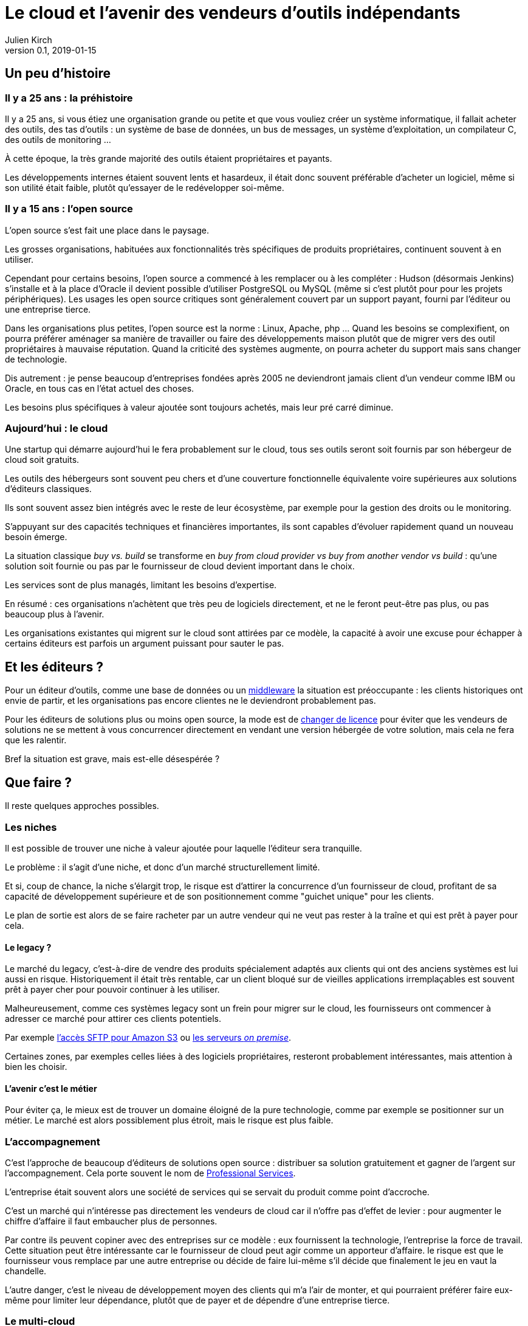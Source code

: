 = Le cloud et l'avenir des vendeurs d'outils indépendants
Julien Kirch
v0.1, 2019-01-15
:article_lang: fr
:article_image: cloud.png
:article_description: Ça eut payé

== Un peu d'histoire

=== Il y a 25 ans{nbsp}: la préhistoire

Il y a 25 ans, si vous étiez une organisation grande ou petite et que vous vouliez créer un système informatique, il fallait acheter des outils, des tas d'outils{nbsp}: un système de base de données, un bus de messages, un système d'exploitation, un compilateur C, des outils de monitoring{nbsp}…

À cette époque, la très grande majorité des outils étaient propriétaires et payants.

Les développements internes étaient souvent lents et hasardeux, il était donc souvent préférable d'acheter un logiciel, même si son utilité était faible, plutôt qu'essayer de le redévelopper soi-même.

=== Il y a 15 ans{nbsp}: l'open source

L'open source s'est fait une place dans le paysage.

Les grosses organisations, habituées aux fonctionnalités très spécifiques de produits propriétaires, continuent souvent à en utiliser.

Cependant pour certains besoins, l'open source a commencé à les remplacer ou à les compléter{nbsp}:
Hudson (désormais Jenkins) s'installe et à la place d'Oracle il devient possible d'utiliser PostgreSQL ou MySQL (même si c'est plutôt pour pour les projets périphériques).
Les usages les  open source critiques sont généralement couvert par un support payant, fourni par l'éditeur ou une entreprise tierce.

Dans les organisations plus petites, l'open source est la norme{nbsp}: Linux, Apache, php{nbsp}…
Quand les besoins se complexifient, on pourra préférer aménager sa manière de travailler ou faire des développements maison plutôt que de migrer vers des outil propriétaires à mauvaise réputation.
Quand la criticité des systèmes augmente, on pourra acheter du support mais sans changer de technologie.

Dis autrement{nbsp}: je pense beaucoup d'entreprises fondées après 2005 ne deviendront jamais client d'un vendeur comme IBM ou Oracle, en tous cas en l'état actuel des choses.

Les besoins plus spécifiques à valeur ajoutée sont toujours achetés, mais leur pré carré diminue.

=== Aujourd'hui{nbsp}: le cloud

Une startup qui démarre aujourd'hui le fera probablement sur le cloud, tous ses outils seront soit fournis par son hébergeur de cloud soit gratuits.

Les outils des hébergeurs sont souvent peu chers et d'une couverture fonctionnelle équivalente voire supérieures aux solutions d'éditeurs classiques.

Ils sont souvent assez bien intégrés avec le reste de leur écosystème, par exemple pour la gestion des droits ou le monitoring.

S'appuyant sur des capacités techniques et financières importantes, ils sont capables d'évoluer rapidement quand un nouveau besoin émerge.

La situation classique _buy vs. build_ se transforme en _buy from cloud provider vs buy from another vendor vs build_{nbsp}: qu'une solution soit fournie ou pas par le fournisseur de cloud devient important dans le choix.

Les services sont de plus managés, limitant les besoins d'expertise.

En résumé{nbsp}:  ces organisations n'achètent que très peu de logiciels directement, et ne le feront peut-être pas plus, ou pas beaucoup plus à l'avenir.

Les organisations existantes qui migrent sur le cloud sont attirées par ce modèle, la capacité à avoir une excuse pour échapper à certains éditeurs est parfois un argument puissant pour sauter le pas.

== Et les éditeurs{nbsp}?

Pour un éditeur d'outils, comme une base de données ou un link:https://fr.wikipedia.org/wiki/Middleware[middleware] la situation est préoccupante{nbsp}: les clients historiques ont envie de partir, et les organisations pas encore clientes ne le deviendront probablement pas.

Pour les éditeurs de solutions plus ou moins open source, la mode est de link:https://www.zdnet.com/article/its-mongodbs-turn-to-change-its-open-source-license/[changer de licence] pour éviter que les vendeurs de solutions ne se mettent à vous concurrencer directement en vendant une version hébergée de votre solution, mais cela ne fera que les ralentir.

Bref la situation est grave, mais est-elle désespérée{nbsp}?

== Que faire{nbsp}?

Il reste quelques approches possibles.

=== Les niches

Il est possible de trouver une niche à valeur ajoutée pour laquelle l'éditeur sera tranquille.

Le problème{nbsp}: il s'agit d'une niche, et donc d'un marché structurellement limité.

Et si, coup de chance, la niche s'élargit trop, le risque est d'attirer la concurrence d'un fournisseur de cloud, profitant de sa capacité de développement supérieure et de son positionnement comme "guichet unique" pour les clients.

Le plan de sortie est alors de se faire racheter par un autre vendeur qui ne veut pas rester à la traîne et qui est prêt à payer pour cela.

==== Le legacy{nbsp}?

Le marché du legacy, c'est-à-dire de vendre des produits spécialement adaptés aux clients qui ont des anciens systèmes est lui aussi en risque.
Historiquement il était très rentable, car un client bloqué sur de vieilles applications irremplaçables est souvent prêt à payer cher pour pouvoir continuer à les utiliser.

Malheureusement, comme ces systèmes legacy sont un frein pour migrer sur le cloud, les fournisseurs ont commencer à adresser ce marché pour attirer ces clients potentiels.

Par exemple link:https://aws.amazon.com/fr/blogs/aws/new-aws-transfer-for-sftp-fully-managed-sftp-service-for-amazon-s3/[l'accès SFTP pour Amazon S3] ou link:https://www.theregister.co.uk/2018/07/18/aws_launches_on_premises_ec2_instances/[les serveurs __on premise__].

Certaines zones, par exemples celles liées à des logiciels propriétaires, resteront probablement intéressantes, mais attention à bien les choisir.

==== L'avenir c'est le métier

Pour éviter ça, le mieux est de trouver un domaine éloigné de la pure technologie, comme par exemple se positionner sur un métier.
Le marché est alors possiblement plus étroit, mais le risque est plus faible.

=== L'accompagnement

C'est l'approche de beaucoup d'éditeurs de solutions open source{nbsp}: distribuer sa solution gratuitement et gagner de l'argent sur l'accompagnement.
Cela porte souvent le nom de link:https://en.wikipedia.org/wiki/Professional_services[Professional Services].

L'entreprise était souvent alors une société de services qui se servait du produit comme point d'accroche.

C'est un marché qui n'intéresse pas directement les vendeurs de cloud car il n'offre pas d'effet de levier{nbsp}: pour augmenter le chiffre d'affaire il faut embaucher plus de personnes.

Par contre ils peuvent copiner avec des entreprises sur ce modèle{nbsp}:
eux fournissent la technologie, l'entreprise la force de travail.
Cette situation peut être intéressante car le fournisseur de cloud peut agir comme un apporteur d'affaire.
le risque est que le fournisseur vous remplace par une autre entreprise ou décide de faire lui-même s'il décide que finalement le jeu en vaut la chandelle.

L'autre danger, c'est le niveau de développement moyen des clients qui m'a l'air de monter, et qui pourraient préférer faire eux-même pour limiter leur dépendance, plutôt que de payer et de dépendre d'une entreprise tierce.

=== Le multi-cloud

D'après ce que je lis dans des white papers, c'est le nouveau hype des éditeurs depuis quelques temps{nbsp}:
jouer sur la peur du lock-in avec un éditeur de cloud pour vendre des solutions multi-cloud.

Ce qu'en autre temps on appelait le link:https://fr.wikipedia.org/wiki/Fear,_uncertainty_and_doubt[FUD].
Cela donne ce genre de discours{nbsp}:

[quote]
____
Vous ne pouvez pas avoir confiance en Amazon, si demain ils devenaient méchants{nbsp}? Ou si après-demain Azure devenait mieux adapté à vos besoin{nbsp}?
Nous vous vendons une solution qui vous isole du vendeur et vous permet de passer de l'un à l'autre ou même les deux en même temps.
____

Bien entendu, cela passe souvent par un lock-in avec la solution en question.

Il y a quelques années, des vendeurs de solutions proposaient la même chose pour s'isoler des bases de données{nbsp}: et si demain vous vouliez passer d'Oracle à PostgreSQL{nbsp}?

Les cas dont j'ai entendu parler montrent que c'était en règle générale une très mauvaise idée{nbsp}:

- les solutions ajoutaient de la complexité, par exemple en cas d'erreur{nbsp};
- les solutions ne permettaient d'utiliser que les fonctionnalités communes aux différents vendeurs, ou celle dans laquelle une couche de compatibilité avait été écrite, cela évitait l'adhérence mais pouvait être gênant, parfois cela signifiait devoir refaire des développements spécifiques pour combler le manque, ou alors renoncer à l'isolation tout en gardant la complexité supplémentaire pour ne pas revenir en arrière{nbsp};
- même quand le besoin finissait par se manifester, on préférait souvent ne pas changer de solution de BDD pendant la vie de l'application pour limiter les risques{nbsp};
- en général l'entreprise qui laissait le plus à désirer était celle qui vendait la solution intermédiaire, et pas celui de la base de données (quand on connaît les réputations d'Oracle ou d'IBM je vous laisse imaginer{nbsp}…).

Je ne sais pas si l'histoire se répétera, mais quand je vois le peu d'alternatives possibles aux éditeurs, je me dis que beaucoup vont pousser cette solution autant qu'ils le peuvent.

== En conclusion

Pour les éditeurs d'outils généralistes l'avenir me parait sombre, et les solutions pour s'en sortir pas toutes honorables{nbsp}: sauf à se lancer dans des marchés de niches, cela passera probablement par un deal avec un plus gros qu'eux, ou à jouer sur la peur pour créer leur marché.

Pour toutes les éditeurs qui vont se retrouver dos au mur face à des VC exigeant d'en avoir pour leur argent après avoir beaucoup investi, cela va devenir difficile.

Je crains le pire pour leurs clients captifs.

Une surprise est toujours possible, mais j'ai l'impression que leur marché va structurellement diminuer, et qu'ils n'auront plus jamais l'influence qu'ils ont eu un jour{nbsp}: leur temps est probablement passé.

Si vous avez envie de lancer un produit, choisissez bien votre domaine.
